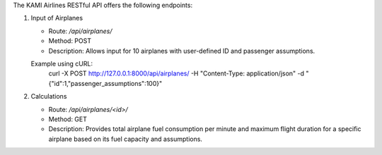 The KAMI Airlines RESTful API offers the following endpoints:

1. Input of Airplanes

   - Route: `/api/airplanes/`
   - Method: POST
   - Description: Allows input for 10 airplanes with user-defined ID and passenger assumptions.

   Example using cURL:
    curl -X POST http://127.0.0.1:8000/api/airplanes/ -H "Content-Type: application/json" -d "{\"id\":1,\"passenger_assumptions\":100}"

2. Calculations

   - Route: `/api/airplanes/<id>/`
   - Method: GET
   - Description: Provides total airplane fuel consumption per minute and maximum flight duration for a specific airplane based on its fuel capacity and assumptions.
